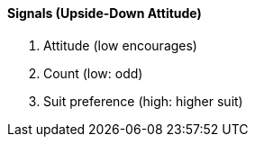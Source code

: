 #### Signals (Upside-Down Attitude)
   1. Attitude (low encourages)
   1. Count (low: odd)
   1. Suit preference (high: higher suit)


